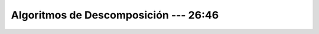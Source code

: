 .. _ml_con_sklearn_Ep_48_algoritmos_de_descomposicion:

Algoritmos de Descomposición --- 26:46
-------------------------------------------------------------------------------

    .. toctree::
        :titlesonly:
        :glob:

        notebooks/*
        

